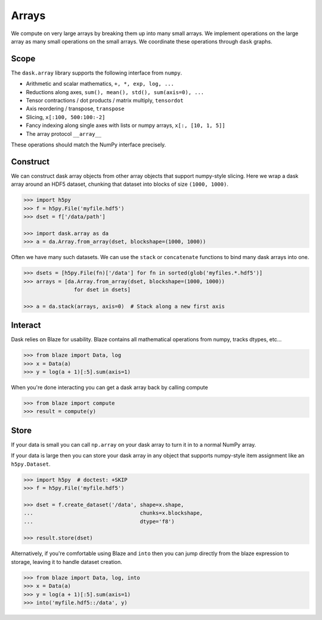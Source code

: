 Arrays
======

We compute on very large arrays by breaking them up into many small arrays.
We implement operations on the large array as many small operations on the
small arrays.  We coordinate these operations through ``dask`` graphs.

Scope
-----

The ``dask.array`` library supports the following interface from ``numpy``.

*  Arithmetic and scalar mathematics, ``+, *, exp, log, ...``
*  Reductions along axes, ``sum(), mean(), std(), sum(axis=0), ...``
*  Tensor contractions / dot products / matrix multiply, ``tensordot``
*  Axis reordering / transpose, ``transpose``
*  Slicing, ``x[:100, 500:100:-2]``
*  Fancy indexing along single axes with lists or numpy arrays, ``x[:, [10, 1, 5]]``
*  The array protocol ``__array__``

These operations should match the NumPy interface precisely.


Construct
---------

We can construct dask array objects from other array objects that support
numpy-style slicing.  Here we wrap a dask array around an HDF5 dataset,
chunking that dataset into blocks of size ``(1000, 1000)``.

.. code-block:: Python

   >>> import h5py
   >>> f = h5py.File('myfile.hdf5')
   >>> dset = f['/data/path']

   >>> import dask.array as da
   >>> a = da.Array.from_array(dset, blockshape=(1000, 1000))

Often we have many such datasets.  We can use the ``stack`` or ``concatenate``
functions to bind many dask arrays into one.

.. code-block:: Python

   >>> dsets = [h5py.File(fn)['/data'] for fn in sorted(glob('myfiles.*.hdf5')]
   >>> arrays = [da.Array.from_array(dset, blockshape=(1000, 1000))
                   for dset in dsets]

   >>> a = da.stack(arrays, axis=0)  # Stack along a new first axis


Interact
--------

Dask relies on Blaze for usability.  Blaze contains all mathematical operations
from numpy, tracks dtypes, etc...

.. code-block:: Python

   >>> from blaze import Data, log
   >>> x = Data(a)
   >>> y = log(a + 1)[:5].sum(axis=1)

When you're done interacting you can get a dask array back by calling compute

.. code-block:: Python

   >>> from blaze import compute
   >>> result = compute(y)


Store
-----

If your data is small you can call ``np.array`` on your dask array to turn it
in to a normal NumPy array.

If your data is large then you can store your dask array in any object that
supports numpy-style item assignment like an ``h5py.Dataset``.

.. code-block:: Python

   >>> import h5py  # doctest: +SKIP
   >>> f = h5py.File('myfile.hdf5')

   >>> dset = f.create_dataset('/data', shape=x.shape,
   ...                                  chunks=x.blockshape,
   ...                                  dtype='f8')

   >>> result.store(dset)

Alternatively, if you're comfortable using Blaze and ``into`` then you can jump
directly from the blaze expression to storage, leaving it to handle dataset
creation.

.. code-block:: Python

   >>> from blaze import Data, log, into
   >>> x = Data(a)
   >>> y = log(a + 1)[:5].sum(axis=1)
   >>> into('myfile.hdf5::/data', y)
